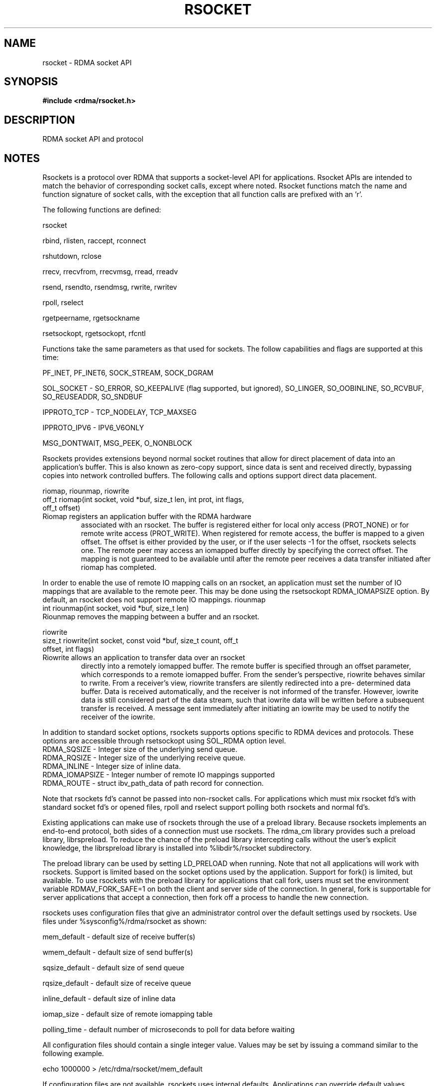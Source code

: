 .TH "RSOCKET" 7 "2013-01-21" "librdmacm" "Librdmacm Programmer's Manual" librdmacm
.SH NAME
rsocket \- RDMA socket API
.SH SYNOPSIS
.B "#include <rdma/rsocket.h>"
.SH "DESCRIPTION"
RDMA socket API and protocol
.SH "NOTES"
Rsockets is a protocol over RDMA that supports a socket-level API
for applications.  Rsocket APIs are intended to match the behavior
of corresponding socket calls, except where noted.  Rsocket
functions match the name and function signature of socket calls,
with the exception that all function calls are prefixed with an 'r'.
.P
The following functions are defined:
.P
rsocket
.P
rbind, rlisten, raccept, rconnect
.P
rshutdown, rclose
.P
rrecv, rrecvfrom, rrecvmsg, rread, rreadv
.P
rsend, rsendto, rsendmsg, rwrite, rwritev
.P
rpoll, rselect
.P
rgetpeername, rgetsockname
.P
rsetsockopt, rgetsockopt, rfcntl
.P
Functions take the same parameters as that used for sockets.  The
follow capabilities and flags are supported at this time:
.P
PF_INET, PF_INET6, SOCK_STREAM, SOCK_DGRAM
.P
SOL_SOCKET - SO_ERROR, SO_KEEPALIVE (flag supported, but ignored),
SO_LINGER, SO_OOBINLINE, SO_RCVBUF, SO_REUSEADDR, SO_SNDBUF
.P 
IPPROTO_TCP - TCP_NODELAY, TCP_MAXSEG
.P
IPPROTO_IPV6 - IPV6_V6ONLY
.P
MSG_DONTWAIT, MSG_PEEK, O_NONBLOCK
.P
Rsockets provides extensions beyond normal socket routines that
allow for direct placement of data into an application's buffer.
This is also known as zero-copy support, since data is sent and
received directly, bypassing copies into network controlled buffers.
The following calls and options support direct data placement.
.P
riomap, riounmap, riowrite
.TP
off_t riomap(int socket, void *buf, size_t len, int prot, int flags, off_t offset)
.TP
Riomap registers an application buffer with the RDMA hardware
associated with an rsocket.  The buffer is registered either for
local only access (PROT_NONE) or for remote write access (PROT_WRITE).
When registered for remote access, the buffer is mapped to a given
offset.  The offset is either provided by the user, or if the user
selects -1 for the offset, rsockets selects one.  The remote peer may
access an iomapped buffer directly by specifying the correct offset.
The mapping is not guaranteed to be available until after the remote
peer receives a data transfer initiated after riomap has completed.
.PP
In order to enable the use of remote IO mapping calls on an rsocket,
an application must set the number of IO mappings that are available
to the remote peer.  This may be done using the rsetsockopt
RDMA_IOMAPSIZE option.  By default, an rsocket does not support
remote IO mappings.
riounmap
.TP
int riounmap(int socket, void *buf, size_t len)
.TP
Riounmap removes the mapping between a buffer and an rsocket.
.P
riowrite
.TP
size_t riowrite(int socket, const void *buf, size_t count, off_t offset, int flags)
.TP
Riowrite allows an application to transfer data over an rsocket
directly into a remotely iomapped buffer.  The remote buffer is specified
through an offset parameter, which corresponds to a remote iomapped buffer.
From the sender's perspective, riowrite behaves similar to rwrite.  From
a receiver's view, riowrite transfers are silently redirected into a pre-
determined data buffer.  Data is received automatically, and the receiver
is not informed of the transfer.  However, iowrite data is still considered
part of the data stream, such that iowrite data will be written before a
subsequent transfer is received.  A message sent immediately after initiating
an iowrite may be used to notify the receiver of the iowrite.
.P
In addition to standard socket options, rsockets supports options
specific to RDMA devices and protocols.  These options are accessible
through rsetsockopt using SOL_RDMA option level.
.TP
RDMA_SQSIZE - Integer size of the underlying send queue.
.TP
RDMA_RQSIZE - Integer size of the underlying receive queue.
.TP
RDMA_INLINE - Integer size of inline data.
.TP
RDMA_IOMAPSIZE - Integer number of remote IO mappings supported
.TP
RDMA_ROUTE - struct ibv_path_data of path record for connection.
.P
Note that rsockets fd's cannot be passed into non-rsocket calls.  For
applications which must mix rsocket fd's with standard socket fd's or
opened files, rpoll and rselect support polling both rsockets and
normal fd's.
.P
Existing applications can make use of rsockets through the use of a
preload library.  Because rsockets implements an end-to-end protocol,
both sides of a connection must use rsockets.  The rdma_cm library
provides such a preload library, librspreload.  To reduce the chance
of the preload library intercepting calls without the user's explicit
knowledge, the librspreload library is installed into %libdir%/rsocket
subdirectory.
.P
The preload library can be used by setting LD_PRELOAD when running.
Note that not all applications will work with rsockets.  Support is
limited based on the socket options used by the application.
Support for fork() is limited, but available.  To use rsockets with
the preload library for applications that call fork, users must
set the environment variable RDMAV_FORK_SAFE=1 on both the client
and server side of the connection.  In general, fork is
supportable for server applications that accept a connection, then
fork off a process to handle the new connection.
.P
rsockets uses configuration files that give an administrator control
over the default settings used by rsockets.  Use files under
%sysconfig%/rdma/rsocket as shown:
.P
.P
mem_default - default size of receive buffer(s)
.P
wmem_default - default size of send buffer(s)
.P
sqsize_default - default size of send queue
.P
rqsize_default - default size of receive queue
.P
inline_default - default size of inline data
.P
iomap_size - default size of remote iomapping table
.P
polling_time - default number of microseconds to poll for data before waiting
.P
All configuration files should contain a single integer value.  Values may
be set by issuing a command similar to the following example.
.P
echo 1000000 > /etc/rdma/rsocket/mem_default
.P
If configuration files are not available, rsockets uses internal defaults.
Applications can override default values programmatically through the
rsetsockopt routine.
.SH "SEE ALSO"
rdma_cm(7)
